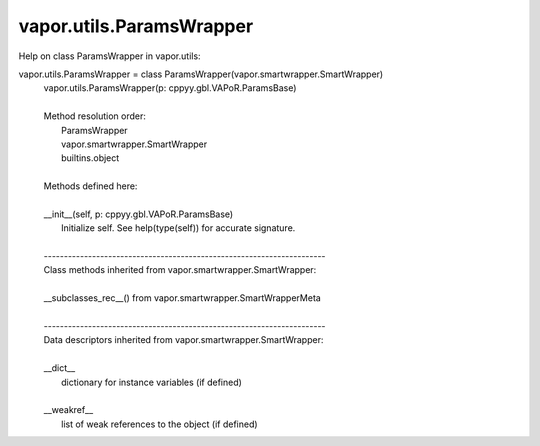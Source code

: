 .. _vapor.utils.ParamsWrapper:


vapor.utils.ParamsWrapper
-------------------------


Help on class ParamsWrapper in vapor.utils:

vapor.utils.ParamsWrapper = class ParamsWrapper(vapor.smartwrapper.SmartWrapper)
 |  vapor.utils.ParamsWrapper(p: cppyy.gbl.VAPoR.ParamsBase)
 |  
 |  Method resolution order:
 |      ParamsWrapper
 |      vapor.smartwrapper.SmartWrapper
 |      builtins.object
 |  
 |  Methods defined here:
 |  
 |  __init__(self, p: cppyy.gbl.VAPoR.ParamsBase)
 |      Initialize self.  See help(type(self)) for accurate signature.
 |  
 |  ----------------------------------------------------------------------
 |  Class methods inherited from vapor.smartwrapper.SmartWrapper:
 |  
 |  __subclasses_rec__() from vapor.smartwrapper.SmartWrapperMeta
 |  
 |  ----------------------------------------------------------------------
 |  Data descriptors inherited from vapor.smartwrapper.SmartWrapper:
 |  
 |  __dict__
 |      dictionary for instance variables (if defined)
 |  
 |  __weakref__
 |      list of weak references to the object (if defined)

